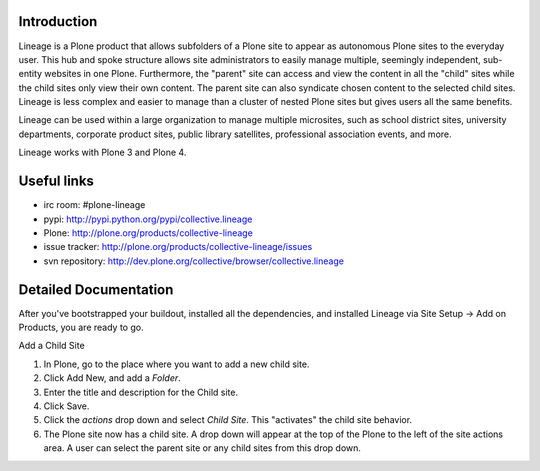 Introduction
============

.. image:: http://www.sixfeetup.com/logos/lineage.gif
   :height: 144
   :width: 220
   :alt: Lineage
   :align: left

Lineage is a Plone product that allows subfolders of a Plone site to appear as autonomous Plone sites to the everyday user. This hub and spoke structure allows site administrators to easily manage multiple, seemingly independent, sub-entity websites in one Plone. Furthermore, the "parent" site can access and view the content in all the "child" sites while the child sites only view their own content. The parent site can also syndicate chosen content to the selected child sites. Lineage is less complex and easier to manage than a cluster of nested Plone sites but gives users all the same benefits.

Lineage can be used within a large organization to manage multiple microsites, such as school district sites, university departments, corporate product sites, public library satellites,  professional association events, and more.

Lineage works with Plone 3 and Plone 4.

Useful links
============

- irc room: #plone-lineage
- pypi: http://pypi.python.org/pypi/collective.lineage
- Plone: http://plone.org/products/collective-lineage
- issue tracker: http://plone.org/products/collective-lineage/issues
- svn repository: http://dev.plone.org/collective/browser/collective.lineage

Detailed Documentation
======================

After you've bootstrapped your buildout, installed all the dependencies, and installed Lineage via Site Setup -> Add on Products, you are ready to go.

Add a Child Site

1. In Plone, go to the place where you want to add a new child site.
2. Click Add New, and add a `Folder`.
3. Enter the title and description for the Child site.
4. Click Save.
5. Click the `actions` drop down and select `Child Site`. This "activates" the child site behavior.
6. The Plone site now has a child site. A drop down will appear at the top of the Plone to the left of the site actions area. A user can select the parent site or any child sites from this drop down.
